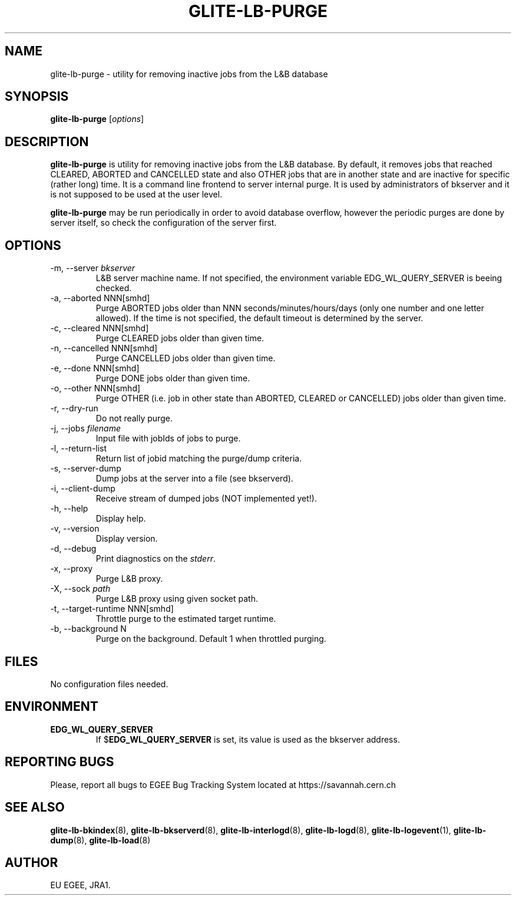.TH GLITE-LB-PURGE 8 "April 2008" "EGEE Project" "Logging&Bookkeeping"


.SH NAME
glite-lb-purge - utility for removing inactive jobs from the L&B database


.SH SYNOPSIS
.B glite-lb-purge
.RI [ options ]
.br


.SH DESCRIPTION
.B glite-lb-purge 
is utility for removing inactive jobs from the L&B database. By default, it removes jobs that reached CLEARED, ABORTED and CANCELLED state and also OTHER jobs that are in another state and are inactive for specific (rather long) time.  It is a command line frontend to server internal purge. It is used by administrators of bkserver and it is not supposed to be used at the user level.

.B glite-lb-purge 
may be run periodically in order to avoid database overflow, however the periodic purges are done by server itself, so check the configuration of the server first.


.SH OPTIONS
.IP "-m, --server \fIbkserver\fR"
L&B server machine name. If not specified, the environment variable EDG_WL_QUERY_SERVER is beeing checked.

.IP "-a, --aborted \fiNNN[smhd]\fR"
Purge ABORTED jobs older than NNN seconds/minutes/hours/days (only one number and one letter allowed). If the time is not specified, the default timeout is determined by the server.

.IP "-c, --cleared \fiNNN[smhd]\fR"
Purge CLEARED jobs older than given time.

.IP "-n, --cancelled \fiNNN[smhd]\fR"
Purge CANCELLED jobs older than given time.

.IP "-e, --done \fiNNN[smhd]\fR"
Purge DONE jobs older than given time.

.IP "-o, --other \fiNNN[smhd]\fR"
Purge OTHER (i.e. job in other state than ABORTED, CLEARED or CANCELLED) jobs older than given time.

.IP "-r, --dry-run"
Do not really purge.

.IP "-j, --jobs \fIfilename\fR"
Input file with jobIds of jobs to purge.

.IP "-l, --return-list"
Return list of jobid matching the purge/dump criteria.

.IP "-s, --server-dump"
Dump jobs at the server into a file (see bkserverd).

.IP "-i, --client-dump"
Receive stream of dumped jobs (NOT implemented yet!).

.IP "-h, --help"
Display help.

.IP "-v, --version"
Display version.

.IP "-d, --debug"
Print diagnostics on the \fIstderr\fR.

.IP "-x, --proxy"
Purge L&B proxy.

.IP "-X, --sock \fIpath\fR"
Purge L&B proxy using given socket path.

.IP "-t, --target-runtime \fiNNN[smhd]\fR"
Throttle purge to the estimated target runtime.

.IP "-b, --background \fiN\fR"
Purge on the background. Default 1 when throttled purging.


.\".SH EXAMPLES
.\"To appear :o(


.SH FILES
No configuration files needed.


.SH ENVIRONMENT
.TP
.B EDG_WL_QUERY_SERVER
If 
.RB $ EDG_WL_QUERY_SERVER
is set, its value is used as the bkserver address.


.SH REPORTING BUGS
Please, report all bugs to EGEE Bug Tracking System located at https://savannah.cern.ch


.SH SEE ALSO
\fBglite-lb-bkindex\fP(8), \fBglite-lb-bkserverd\fP(8), \fBglite-lb-interlogd\fP(8), \fBglite-lb-logd\fP(8), \fBglite-lb-logevent\fP(1), \fBglite-lb-dump\fP(8), \fBglite-lb-load\fP(8)


.SH AUTHOR
EU EGEE, JRA1.
